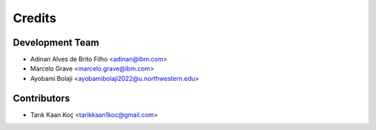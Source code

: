 =======
Credits
=======

Development Team
----------------
* Adinan Alves de Brito Filho <adinan@ibm.com>
* Marcelo Grave  <marcelo.grave@ibm.com>
* Ayobami Bolaji <ayobamibolaji2022@u.northwestern.edu>


Contributors
------------
* Tarık Kaan Koç <tarikkaan1koc@gmail.com>
